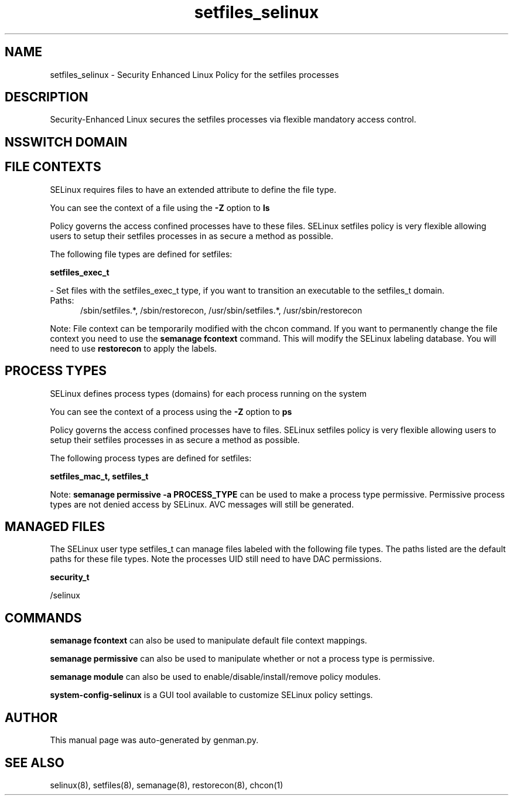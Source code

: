 .TH  "setfiles_selinux"  "8"  "setfiles" "dwalsh@redhat.com" "setfiles SELinux Policy documentation"
.SH "NAME"
setfiles_selinux \- Security Enhanced Linux Policy for the setfiles processes
.SH "DESCRIPTION"

Security-Enhanced Linux secures the setfiles processes via flexible mandatory access
control.  

.SH NSSWITCH DOMAIN

.SH FILE CONTEXTS
SELinux requires files to have an extended attribute to define the file type. 
.PP
You can see the context of a file using the \fB\-Z\fP option to \fBls\bP
.PP
Policy governs the access confined processes have to these files. 
SELinux setfiles policy is very flexible allowing users to setup their setfiles processes in as secure a method as possible.
.PP 
The following file types are defined for setfiles:


.EX
.PP
.B setfiles_exec_t 
.EE

- Set files with the setfiles_exec_t type, if you want to transition an executable to the setfiles_t domain.

.br
.TP 5
Paths: 
/sbin/setfiles.*, /sbin/restorecon, /usr/sbin/setfiles.*, /usr/sbin/restorecon

.PP
Note: File context can be temporarily modified with the chcon command.  If you want to permanently change the file context you need to use the 
.B semanage fcontext 
command.  This will modify the SELinux labeling database.  You will need to use
.B restorecon
to apply the labels.

.SH PROCESS TYPES
SELinux defines process types (domains) for each process running on the system
.PP
You can see the context of a process using the \fB\-Z\fP option to \fBps\bP
.PP
Policy governs the access confined processes have to files. 
SELinux setfiles policy is very flexible allowing users to setup their setfiles processes in as secure a method as possible.
.PP 
The following process types are defined for setfiles:

.EX
.B setfiles_mac_t, setfiles_t 
.EE
.PP
Note: 
.B semanage permissive -a PROCESS_TYPE 
can be used to make a process type permissive. Permissive process types are not denied access by SELinux. AVC messages will still be generated.

.SH "MANAGED FILES"

The SELinux user type setfiles_t can manage files labeled with the following file types.  The paths listed are the default paths for these file types.  Note the processes UID still need to have DAC permissions.

.br
.B security_t

	/selinux
.br

.SH "COMMANDS"
.B semanage fcontext
can also be used to manipulate default file context mappings.
.PP
.B semanage permissive
can also be used to manipulate whether or not a process type is permissive.
.PP
.B semanage module
can also be used to enable/disable/install/remove policy modules.

.PP
.B system-config-selinux 
is a GUI tool available to customize SELinux policy settings.

.SH AUTHOR	
This manual page was auto-generated by genman.py.

.SH "SEE ALSO"
selinux(8), setfiles(8), semanage(8), restorecon(8), chcon(1)
